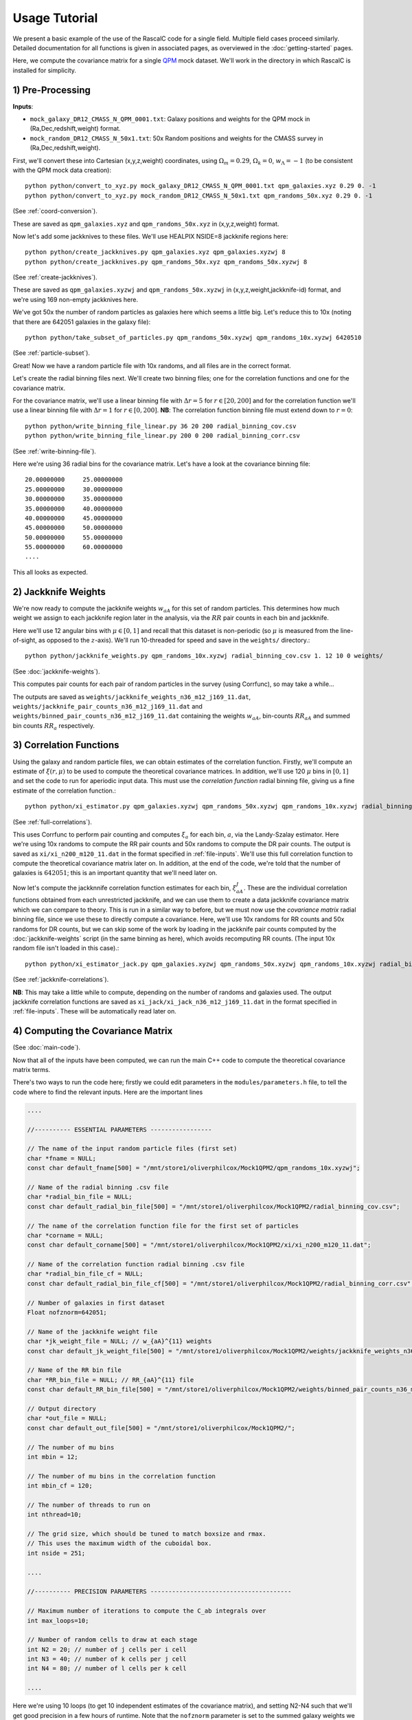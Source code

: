 Usage Tutorial
===============


We present a basic example of the use of the RascalC code for a single field. Multiple field cases proceed similarly. Detailed documentation for all functions is given in associated pages, as overviewed in the :doc:`getting-started` pages.

Here, we compute the covariance matrix for a single `QPM <https://arxiv.org/pdf/1309.5532.pdf>`_ mock dataset. We'll work in the directory in which RascalC is installed for simplicity.

1) Pre-Processing
------------------

**Inputs**:

- ``mock_galaxy_DR12_CMASS_N_QPM_0001.txt``: Galaxy positions and weights for the QPM mock in (Ra,Dec,redshift,weight) format.
- ``mock_random_DR12_CMASS_N_50x1.txt``: 50x Random positions and weights for the CMASS survey in (Ra,Dec,redshift,weight).

First, we'll convert these into Cartesian (x,y,z,weight) coordinates, using :math:`\Omega_m = 0.29`, :math:`\Omega_k = 0`, :math:`w_\Lambda = -1` (to be consistent with the QPM mock data creation)::

    python python/convert_to_xyz.py mock_galaxy_DR12_CMASS_N_QPM_0001.txt qpm_galaxies.xyz 0.29 0. -1
    python python/convert_to_xyz.py mock_random_DR12_CMASS_N_50x1.txt qpm_randoms_50x.xyz 0.29 0. -1
    
(See :ref:`coord-conversion`).
    
These are saved as ``qpm_galaxies.xyz`` and ``qpm_randoms_50x.xyz`` in (x,y,z,weight) format.

Now let's add some jackknives to these files. We'll use HEALPIX NSIDE=8 jackknife regions here::

    python python/create_jackknives.py qpm_galaxies.xyz qpm_galaxies.xyzwj 8
    python python/create_jackknives.py qpm_randoms_50x.xyz qpm_randoms_50x.xyzwj 8

(See :ref:`create-jackknives`).

These are saved as ``qpm_galaxies.xyzwj`` and ``qpm_randoms_50x.xyzwj`` in (x,y,z,weight,jackknife-id) format, and we're using 169 non-empty jackknives here.

We've got 50x the number of random particles as galaxies here which seems a little big. Let's reduce this to 10x (noting that there are 642051 galaxies in the galaxy file)::

    python python/take_subset_of_particles.py qpm_randoms_50x.xyzwj qpm_randoms_10x.xyzwj 6420510
    
(See :ref:`particle-subset`).
    
Great! Now we have a random particle file with 10x randoms, and all files are in the correct format. 

Let's create the radial binning files next. We'll create two binning files; one for the correlation functions and one for the covariance matrix.

For the covariance matrix, we'll use a linear binning file with :math:`\Delta r = 5` for :math:`r\in[20,200]` and for the correlation function we'll use a linear binning file with :math:`\Delta r = 1` for :math:`r\in[0,200]`. **NB**: The correlation function binning file must extend down to :math:`r = 0`::

    python python/write_binning_file_linear.py 36 20 200 radial_binning_cov.csv
    python python/write_binning_file_linear.py 200 0 200 radial_binning_corr.csv
    
(See :ref:`write-binning-file`).

Here we're using 36 radial bins for the covariance matrix. Let's have a look at the covariance binning file::

    20.00000000     25.00000000
    25.00000000     30.00000000
    30.00000000     35.00000000
    35.00000000     40.00000000
    40.00000000     45.00000000
    45.00000000     50.00000000
    50.00000000     55.00000000
    55.00000000     60.00000000
    ....
    
This all looks as expected.


2) Jackknife Weights
----------------------

We're now ready to compute the jackknife weights :math:`w_{aA}` for this set of random particles. This determines how much weight we assign to each jackknife region later in the analysis, via the :math:`RR` pair counts in each bin and jackknife.

Here we'll use 12 angular bins with :math:`\mu\in[0,1]` and recall that this dataset is non-periodic (so :math:`\mu` is measured from the line-of-sight, as opposed to the :math:`z`-axis). We'll run 10-threaded for speed and save in the ``weights/`` directory.::

    python python/jackknife_weights.py qpm_randoms_10x.xyzwj radial_binning_cov.csv 1. 12 10 0 weights/

(See :doc:`jackknife-weights`).

This computes pair counts for each pair of random particles in the survey (using Corrfunc), so may take a while...

The outputs are saved as ``weights/jackknife_weights_n36_m12_j169_11.dat``, ``weights/jackknife_pair_counts_n36_m12_j169_11.dat`` and ``weights/binned_pair_counts_n36_m12_j169_11.dat`` containing the weights :math:`w_{aA}`, bin-counts :math:`RR_{aA}` and summed bin counts :math:`RR_a` respectively.


3) Correlation Functions
-------------------------

Using the galaxy and random particle files, we can obtain estimates of the correlation function. Firstly, we'll compute an estimate of :math:`\xi(r,\mu)` to be used to compute the theoretical covariance matrices. 
In addition, we'll use 120 :math:`\mu` bins in :math:`[0,1]` and set the code to run for aperiodic input data. This must use the *correlation function* radial binning file, giving us a fine estimate of the correlation function.::

    python python/xi_estimator.py qpm_galaxies.xyzwj qpm_randoms_50x.xyzwj qpm_randoms_10x.xyzwj radial_binning_corr.csv 1. 120 10 0 xi/
    
(See :ref:`full-correlations`).

This uses Corrfunc to perform pair counting and computes :math:`\xi_a` for each bin, :math:`a`, via the Landy-Szalay estimator. Here we're using 10x randoms to compute the RR pair counts and 50x randoms to compute the DR pair counts. The output is saved as ``xi/xi_n200_m120_11.dat`` in the format specified in :ref:`file-inputs`. We'll use this full correlation function to compute the theoretical covariance matrix later on. In addition, at the end of the code, we're told that the number of galaxies is :math:`642051`; this is an important quantity that we'll need later on.

Now let's compute the jackknnife correlation function estimates for each bin, :math:`\xi^J_{aA}`. These are the individual correlation functions obtained from each unrestricted jackknife, and we can use them to create a data jackknife covariance matrix which we can compare to theory. This is run in a similar way to before, but we must now use the *covariance matrix* radial binning file, since we use these to directly compute a covariance. Here, we'll use 10x randoms for RR counts and 50x randoms for DR counts, but we can skip some of the work by loading in the jackknife pair counts computed by the :doc:`jackknife-weights` script (in the same binning as here), which avoids recomputing RR counts. (The input 10x random file isn't loaded in this case).::

    python python/xi_estimator_jack.py qpm_galaxies.xyzwj qpm_randoms_50x.xyzwj qpm_randoms_10x.xyzwj radial_binning_cov.csv 1. 12 10 0 xi_jack/ weights/jackknife_pair_counts_n36_m12_j169_11.dat

(See :ref:`jackknife-correlations`).

**NB**: This may take a little while to compute, depending on the number of randoms and galaxies used. The output jackknife correlation functions are saved as ``xi_jack/xi_jack_n36_m12_j169_11.dat`` in the format specified in :ref:`file-inputs`. These will be automatically read later on.


4) Computing the Covariance Matrix
------------------------------------

(See :doc:`main-code`).

Now that all of the inputs have been computed, we can run the main C++ code to compute the theoretical covariance matrix terms. 

There's two ways to run the code here; firstly we could edit parameters in the ``modules/parameters.h`` file, to tell the code where to find the relevant inputs. Here are the important lines

.. code-block:: c++

    ....
    
    //---------- ESSENTIAL PARAMETERS -----------------
    
    // The name of the input random particle files (first set)
    char *fname = NULL;
    const char default_fname[500] = "/mnt/store1/oliverphilcox/Mock1QPM2/qpm_randoms_10x.xyzwj"; 
    
    // Name of the radial binning .csv file
    char *radial_bin_file = NULL;
    const char default_radial_bin_file[500] = "/mnt/store1/oliverphilcox/Mock1QPM2/radial_binning_cov.csv";
    
    // The name of the correlation function file for the first set of particles
    char *corname = NULL;
    const char default_corname[500] = "/mnt/store1/oliverphilcox/Mock1QPM2/xi/xi_n200_m120_11.dat";
    
    // Name of the correlation function radial binning .csv file
    char *radial_bin_file_cf = NULL;
    const char default_radial_bin_file_cf[500] = "/mnt/store1/oliverphilcox/Mock1QPM2/radial_binning_corr.csv";
    
    // Number of galaxies in first dataset
    Float nofznorm=642051;
    
    // Name of the jackknife weight file
    char *jk_weight_file = NULL; // w_{aA}^{11} weights
    const char default_jk_weight_file[500] = "/mnt/store1/oliverphilcox/Mock1QPM2/weights/jackknife_weights_n36_m12_j169_11.dat";
    
    // Name of the RR bin file
    char *RR_bin_file = NULL; // RR_{aA}^{11} file
    const char default_RR_bin_file[500] = "/mnt/store1/oliverphilcox/Mock1QPM2/weights/binned_pair_counts_n36_m12_j169_11.dat";
    
    // Output directory 
    char *out_file = NULL;
    const char default_out_file[500] = "/mnt/store1/oliverphilcox/Mock1QPM2/";
    
    // The number of mu bins
    int mbin = 12;
    
    // The number of mu bins in the correlation function
    int mbin_cf = 120;
    
    // The number of threads to run on
    int nthread=10;

    // The grid size, which should be tuned to match boxsize and rmax. 
    // This uses the maximum width of the cuboidal box.
    int nside = 251;

    ....
    
    //---------- PRECISION PARAMETERS ---------------------------------------
        
    // Maximum number of iterations to compute the C_ab integrals over
    int max_loops=10;
    
    // Number of random cells to draw at each stage
    int N2 = 20; // number of j cells per i cell
    int N3 = 40; // number of k cells per j cell
    int N4 = 80; // number of l cells per k cell
    
    ....
    
Here we're using 10 loops (to get 10 independent estimates of the covariance matrix), and setting N2-N4 such that we'll get good precision in a few hours of runtime. Note that the ``nofznorm`` parameter is set to the summed galaxy weights we found before. Now, we'll compile the code;::
    
    bash clean
    make
 
The first line simply cleans the pre-existing ``./cov`` file, if present and the second compiles ``grid_covariance.cpp`` using the Makefile (using the g++ compiler by default). If we were using periodic data we'd need to set the ``-DPERIODIC`` flag in the Makefile before running this step. Similarly, we could remove the ``-DOPENMP`` flag to run single threaded. The code is then run with the default parameters;

.. code-block:: bash

    ./cov -def
    
Alternatively, we could simply pass these arguments on the command line (after the code is compiled). (**NB**: We can get a summary of the inputs by simply running ``./cov`` with no parameters)

.. code-block:: bash

    ./cov -in qpm_randoms_10x.xyzwj -binfile radial_binning_cov.csv -cor xi/xi_n200_m120_11.dat -binfile_cf radial_binning_corr.csv -norm 1.07636096e+05 -jackknife weights/jackknife_pair_counts_n36_m12_j169_11.dat -RRbin weights/binned_pair_counts_n36_m12_j169_11.dat -output ./ -mbin 12 -mbin_cf 120 -nside 251 -maxloops 10 -N2 20 -N3 40 -N4 80
    
It's often just easier to edit the ``modules/parameter.h`` file, but the latter approach allows us to change parameters without recompiling the code.

This runs in around 5 hours on 10 cores here, giving output matrix components saved in the ``CovMatricesFull`` and ``CovMatricesJack`` directories as ``.txt`` files. We'll now reconstruct these.


5) Post-Processing
-------------------

Although the C++ code computes all the relevant parts of the covariance matrices, it doesn't perform any reconstruction, since this is much more easily performed in Python. Post-processing is used to compute the optimal value of the shot-noise rescaling parameter :math:`\alpha` (by comparing the data-derived and theoretical covariance matrices), as well as construct the output covariance and precision matrices.

For a single field analysis, this is run as follows, specifying the jackknife correlation functions, output covariance term directory and weights. Since we used :math:`N_\mathrm{loops}=10` above, we'll set this as the number of subsamples here::

    python python/post_process.py xi_jack/xi_jack_n36_m12_j169_11.dat weights/ ./ 12 10 ./

(See :ref:`post-processing-single`).
    
The output is a single compressed Python ``.npz`` file which contains the following analysis products:
    - Optimal shot-noise rescaling parameter :math:`\alpha^*`
    - Full theory covariance matrix :math:`C_{ab}(\alpha^*)`
    - Jackknife theory covariance matrix :math:`C^J_{ab}(\alpha^*)`
    - Jackknife data covariance matrix :math:`C^{J,\mathrm{data}}_{ab}`
    - Full (quadratic bias corrected) precision matrix :math:`\Psi_{ab}(\alpha^*)`
    - Jackknife (quadratic bias corrected) precision matrix :math:`\Psi^J_{ab}(\alpha^*)`
    - Full quadratic bias :math:`\tilde{D}_{ab}` matrix
    - Effective number of mocks :math:`N_\mathrm{eff}`
    - Individual full covariance matrix estimates :math:`C_{ab}^{(i)}(\alpha^*)`
    
This completes the analysis!
